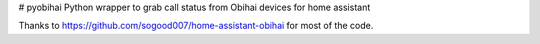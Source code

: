 # pyobihai
Python wrapper to grab call status from Obihai devices for home assistant

Thanks to https://github.com/sogood007/home-assistant-obihai for most of the code.


